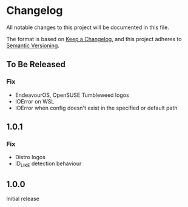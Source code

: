 * Changelog

All notable changes to this project will be documented in this file.

The format is based on [[https://keepachangelog.com/en/1.0.0/][Keep a Changelog]], and this project adheres to [[https://semver.org/spec/v2.0.0.html][Semantic Versioning]].

** To Be Released
*** Fix
- EndeavourOS, OpenSUSE Tumbleweed logos
- IOError on WSL
- IOError when config doesn't exist in the specified or default path

** 1.0.1
*** Fix
- Distro logos
- ID_LIKE detection behaviour

** 1.0.0
Initial release

